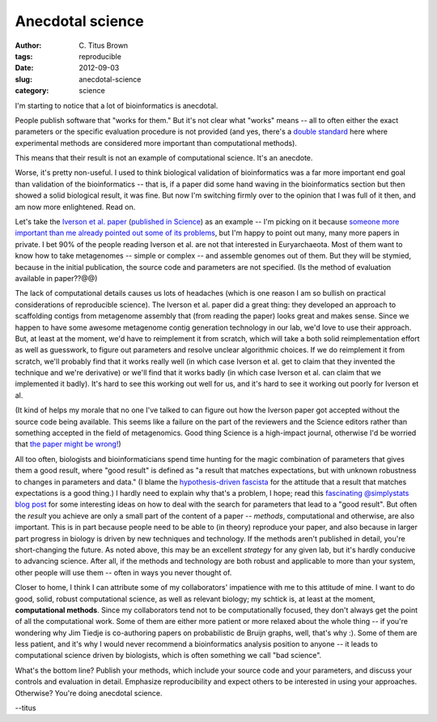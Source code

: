 Anecdotal science
#################

:author: C\. Titus Brown
:tags: reproducible
:date: 2012-09-03
:slug: anecdotal-science
:category: science

I'm starting to notice that a lot of bioinformatics is anecdotal.

People publish software that "works for them."  But it's not clear
what "works" means -- all to often either the exact parameters or the
specific evaluation procedure is not provided (and yes, there's
a `double standard <../a-call-for-open-lab-protocols.html>`__ here
where experimental methods are considered more important than
computational methods).

This means that their result is not an example of computational
science.  It's an anecdote.

Worse, it's pretty non-useful.  I used to think biological validation
of bioinformatics was a far more important end goal than validation of
the bioinformatics -- that is, if a paper did some hand waving in the
bioinformatics section but then showed a solid biological result, it
was fine.  But now I'm switching firmly over to the opinion that I was
full of it then, and am now more enlightened.  Read on.

Let's take the `Iverson et al. paper
<http://www.ncbi.nlm.nih.gov/pubmed/22301318>`__ (`published in
Science <http://www.sciencemag.org/content/335/6068/587>`__) as an
example -- I'm picking on it because `someone more important than me
already pointed out some of its problems
<http://phylogenomics.blogspot.com/2012/02/interesting-new-metagenomics-paper-w.html>`__,
but I'm happy to point out many, many more papers in private. I bet
90% of the people reading Iverson et al. are not that interested in
Euryarchaeota.  Most of them want to know how to take metagenomes --
simple or complex -- and assemble genomes out of them.  But they will
be stymied, because in the initial publication, the source code and
parameters are not specified.  (Is the method of evaluation available
in paper??@@)

The lack of computational details causes us lots of headaches (which
is one reason I am so bullish on practical considerations of
reproducible science).  The Iverson et al. paper did a great thing:
they developed an approach to scaffolding contigs from metagenome
assembly that (from reading the paper) looks great and makes sense.
Since we happen to have some awesome metagenome contig generation
technology in our lab, we'd love to use their approach.  But, at least
at the moment, we'd have to reimplement it from scratch, which will
take a both solid reimplementation effort as well as guesswork, to
figure out parameters and resolve unclear algorithmic choices.  If we
do reimplement it from scratch, we'll probably find that it works
really well (in which case Iverson et al. get to claim
that they invented the technique and we're derivative) or we'll find
that it works badly (in which case Iverson et al. can
claim that we implemented it badly).  It's hard to see this working
out well for us, and it's hard to see it working out poorly for
Iverson et al.

(It kind of helps my morale that no one I've talked to can figure out
how the Iverson paper got accepted without the source code being
available. This seems like a failure on the part of the reviewers and
the Science editors rather than something accepted in the field of
metagenomics.  Good thing Science is a high-impact journal, otherwise
I'd be worried that `the paper might be wrong! <http://en.wikipedia.org/wiki/GFAJ-1#Criticism>`__)

All too often, biologists and bioinformaticians spend time hunting for
the magic combination of parameters that gives them a good result,
where "good result" is defined as "a result that matches expectations,
but with unknown robustness to changes in parameters and data."  (I
blame the `hypothesis-driven fascista
<../is-discovery-science-really-bogus.html>`__ for the attitude that a
result that matches expectations is a good thing.)  I hardly need to
explain why that's a problem, I hope; read this `fascinating
@simplystats blog post <http://simplystatistics.org/post/30452945357/increasing-the-cost-of-data-analysis>`__ for some interesting ideas on how to deal
with the search for parameters that lead to a "good result".  But
often the *result* you achieve are only a small part of the content of
a paper -- *methods*, computational and otherwise, are also important.
This is in part because people need to be able to (in theory)
reproduce your paper, and also because in larger part progress in
biology is driven by new techniques and technology.  If the methods
aren't published in detail, you're short-changing the future.  As
noted above, this may be an excellent *strategy* for any given lab,
but it's hardly conducive to advancing science.  After all, if the
methods and technology are both robust and applicable to more than
your system, other people will use them -- often in ways you never
thought of.

Closer to home, I think I can attribute some of my collaborators'
impatience with me to this attitude of mine.  I want to do good,
solid, robust computational science, as well as relevant biology; my
schtick is, at least at the moment, **computational methods**.  Since
my collaborators tend not to be computationally focused, they don't
always get the point of all the computational work.  Some of them are
either more patient or more relaxed about the whole thing -- if you're
wondering why Jim Tiedje is co-authoring papers on probabilistic de
Bruijn graphs, well, that's why :).  Some of them are less patient,
and it's why I would never recommend a bioinformatics analysis position
to anyone -- it leads to computational science driven by biologists,
which is often something we call "bad science".

What's the bottom line?  Publish your methods, which include your
source code and your parameters, and discuss your controls and
evaluation in detail.  Emphasize reproducibility and expect others to
be interested in using your approaches.  Otherwise? You're doing
anecdotal science.

--titus
